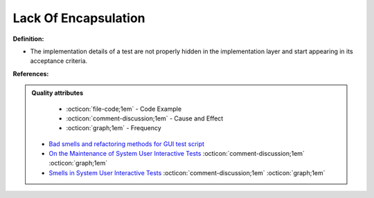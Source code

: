 Lack Of Encapsulation
^^^^^
**Definition:**

* The implementation details of a test are not properly hidden in the implementation layer and start appearing in its acceptance criteria.


**References:**

.. admonition:: Quality attributes

    * :octicon:`file-code;1em` -  Code Example
    * :octicon:`comment-discussion;1em` -  Cause and Effect
    * :octicon:`graph;1em` -  Frequency

 * `Bad smells and refactoring methods for GUI test script <https://ieeexplore.ieee.org/abstract/document/6299294>`_
 * `On the Maintenance of System User Interactive Tests <https://orbilu.uni.lu/handle/10993/48254>`_ :octicon:`comment-discussion;1em` :octicon:`graph;1em`
 * `Smells in System User Interactive Tests <https://arxiv.org/abs/2111.02317>`_ :octicon:`comment-discussion;1em` :octicon:`graph;1em`

